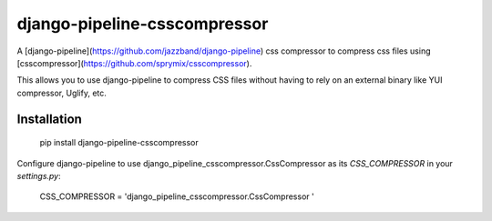 django-pipeline-csscompressor
==============

A [django-pipeline](https://github.com/jazzband/django-pipeline) css compressor
to compress css files using [csscompressor](https://github.com/sprymix/csscompressor).

This allows you to use django-pipeline to compress CSS files without having to
rely on an external binary like YUI compressor, Uglify, etc.

Installation
------------

    pip install django-pipeline-csscompressor

Configure django-pipeline to use django_pipeline_csscompressor.CssCompressor
as its `CSS_COMPRESSOR` in your `settings.py`:

    CSS_COMPRESSOR = 'django_pipeline_csscompressor.CssCompressor '
